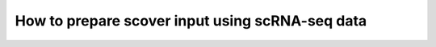 How to prepare scover input using scRNA-seq data
================================================

.. raw:: html
   :file: _static/how_to_prepare_scover_input_scRNA_seq.html
